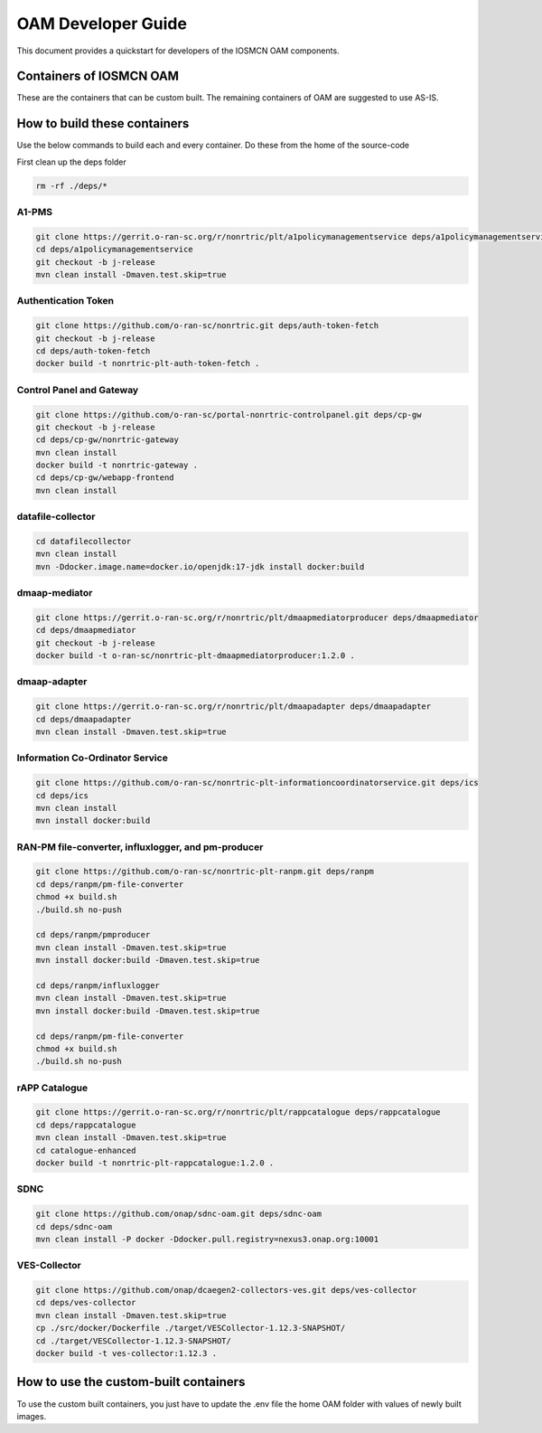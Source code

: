 .. This work is licensed under a Creative Commons Attribution 4.0 International License.
.. SPDX-License-Identifier: CC-BY-4.0
.. Copyright (C) 2020 highstreet technologies and others

OAM Developer Guide
===================

This document provides a quickstart for developers of the IOSMCN OAM components.

Containers of IOSMCN OAM
------------------------
These are the containers that can be custom built. The remaining containers of OAM are suggested to use AS-IS.

.. csv-table:: Containers of IOSMCN OAM
   :file: ./containerscsv.csv
   :widths: 80, 70, 30
   :header-rows: 1


How to build these containers
-----------------------------

Use the below commands to build each and every container.
Do these from the home of the source-code

First clean up the deps folder

.. code-block:: console

   rm -rf ./deps/*


A1-PMS
******

.. code-block:: console

   git clone https://gerrit.o-ran-sc.org/r/nonrtric/plt/a1policymanagementservice deps/a1policymanagementservice
   cd deps/a1policymanagementservice
   git checkout -b j-release
   mvn clean install -Dmaven.test.skip=true

Authentication Token
********************

.. code-block:: console

   git clone https://github.com/o-ran-sc/nonrtric.git deps/auth-token-fetch  
   git checkout -b j-release
   cd deps/auth-token-fetch
   docker build -t nonrtric-plt-auth-token-fetch .


Control Panel and Gateway
*************************

.. code-block:: console

    git clone https://github.com/o-ran-sc/portal-nonrtric-controlpanel.git deps/cp-gw
    git checkout -b j-release
    cd deps/cp-gw/nonrtric-gateway
    mvn clean install
    docker build -t nonrtric-gateway .
    cd deps/cp-gw/webapp-frontend
    mvn clean install

datafile-collector
******************
.. code-block:: console

    cd datafilecollector
    mvn clean install
    mvn -Ddocker.image.name=docker.io/openjdk:17-jdk install docker:build


dmaap-mediator
**************
.. code-block:: console

    git clone https://gerrit.o-ran-sc.org/r/nonrtric/plt/dmaapmediatorproducer deps/dmaapmediator
    cd deps/dmaapmediator
    git checkout -b j-release
    docker build -t o-ran-sc/nonrtric-plt-dmaapmediatorproducer:1.2.0 .

dmaap-adapter
*************
.. code-block:: console

    git clone https://gerrit.o-ran-sc.org/r/nonrtric/plt/dmaapadapter deps/dmaapadapter
    cd deps/dmaapadapter
    mvn clean install -Dmaven.test.skip=true


Information Co-Ordinator Service
********************************
.. code-block:: console

    git clone https://github.com/o-ran-sc/nonrtric-plt-informationcoordinatorservice.git deps/ics
    cd deps/ics
    mvn clean install
    mvn install docker:build

RAN-PM file-converter, influxlogger, and pm-producer
****************************************************
.. code-block:: console

    git clone https://github.com/o-ran-sc/nonrtric-plt-ranpm.git deps/ranpm
    cd deps/ranpm/pm-file-converter
    chmod +x build.sh
    ./build.sh no-push

    cd deps/ranpm/pmproducer
    mvn clean install -Dmaven.test.skip=true
    mvn install docker:build -Dmaven.test.skip=true

    cd deps/ranpm/influxlogger
    mvn clean install -Dmaven.test.skip=true
    mvn install docker:build -Dmaven.test.skip=true

    cd deps/ranpm/pm-file-converter
    chmod +x build.sh
    ./build.sh no-push

rAPP Catalogue
**************
.. code-block:: console

    git clone https://gerrit.o-ran-sc.org/r/nonrtric/plt/rappcatalogue deps/rappcatalogue
    cd deps/rappcatalogue
    mvn clean install -Dmaven.test.skip=true
    cd catalogue-enhanced
    docker build -t nonrtric-plt-rappcatalogue:1.2.0 .

SDNC
****
.. code-block:: console

    git clone https://github.com/onap/sdnc-oam.git deps/sdnc-oam
    cd deps/sdnc-oam
    mvn clean install -P docker -Ddocker.pull.registry=nexus3.onap.org:10001

VES-Collector
*************
.. code-block:: console

    git clone https://github.com/onap/dcaegen2-collectors-ves.git deps/ves-collector
    cd deps/ves-collector
    mvn clean install -Dmaven.test.skip=true
    cp ./src/docker/Dockerfile ./target/VESCollector-1.12.3-SNAPSHOT/
    cd ./target/VESCollector-1.12.3-SNAPSHOT/
    docker build -t ves-collector:1.12.3 .

How to use the custom-built containers
--------------------------------------

To use the custom built containers, you just have to update the .env file the home OAM folder with values of newly built images.

